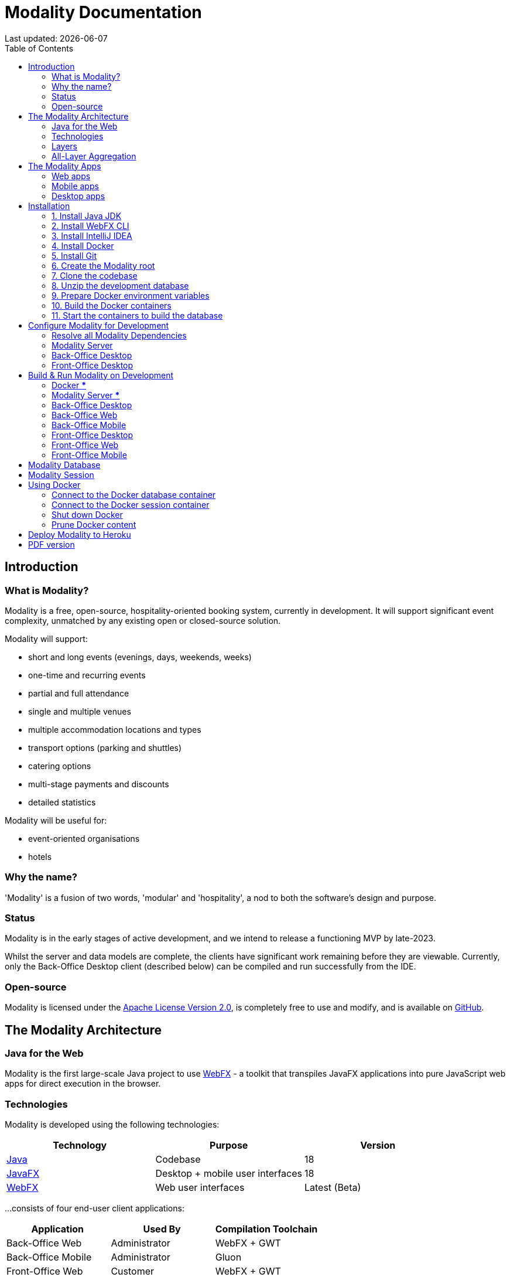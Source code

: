 = Modality Documentation
:icons: font
:toc: left
:toclevels: 2
:source-highlighter: pygments
Last updated: {docdate}


== Introduction
=== What is Modality?
Modality is a free, open-source, hospitality-oriented booking system, currently in development. It will support significant event complexity, unmatched by any existing open or closed-source solution.

Modality will support:

- short and long events (evenings, days, weekends, weeks)
- one-time and recurring events
- partial and full attendance
- single and multiple venues
- multiple accommodation locations and types
- transport options (parking and shuttles)
- catering options
- multi-stage payments and discounts
- detailed statistics

Modality will be useful for:

- event-oriented organisations
- hotels



=== Why the name?
'Modality' is a fusion of two words, 'modular' and 'hospitality', a nod to both the software's design and purpose.


=== Status
Modality is in the early stages of active development, and we intend to release a functioning MVP by late-2023.

Whilst the server and data models are complete, the clients have significant work remaining before they are viewable. Currently, only the Back-Office Desktop client (described below) can be compiled and run successfully from the IDE.


=== Open-source
Modality is licensed under the link:https://github.com/modalityone/modality/blob/main/LICENSE[Apache License Version 2.0^], is completely free to use and modify, and is available on link:https://github.com/modalityone/modality[GitHub^].



== The Modality Architecture
=== Java for the Web
Modality is the first large-scale Java project to use link:https://webfx.dev[WebFX^] - a toolkit that transpiles JavaFX applications into pure JavaScript web apps for direct execution in the browser.


=== Technologies
Modality is developed using the following technologies:

[cols="1,1,1"]
|===
| Technology | Purpose | Version

| link:https://www.oracle.com/java/technologies/downloads/[Java^] | Codebase | 18
| link:https://openjfx.io/[JavaFX^] | Desktop + mobile user interfaces | 18
| link:https://docs.webfx.dev/[WebFX^] | Web user interfaces | Latest (Beta)
|===


...consists of four end-user client applications:

[cols="1,1,1"]
|===
| Application | Used By | Compilation Toolchain

| Back-Office Web | Administrator | WebFX + GWT
| Back-Office Mobile | Administrator | Gluon
| Front-Office Web | Customer | WebFX + GWT
| Front-Office Mobile | Customer | Gluon
|===


...two developer client applications:

[cols="1,1,1"]
|===
| Application | Used By | Compilation Toolchain

| Back-Office Desktop | Developer | JavaFX
| Front-Office Desktop | Developer | JavaFX
|===


...one web server:

[cols="1,1,1"]
|===
| Application | Purpose | Version

| link:https://vertx.io/[Vert.x^] | Interface between client apps and back-end services; serves the SPA | Latest
|===


...and depends on the following services:

[cols="1,1,1"]
|===
| Service | Purpose | Version

| link:https://www.postgresql.org/[Postgres^] | Database | 14.2
| link:https://redis.io/[Redis^] | Session management | 6.2.6
| link:https://flywaydb.org/[Flyway^] | Database schema updates | Latest
|===

The services are orchestrated by link:https://www.docker.com/products/docker-desktop/[Docker^] when running Modality on development machines (instructions given later in this document).


=== Layers
Modality is divided into layers of functionality, shown below:

[cols="1,1,1"]
|===
| Layer | Repository | Java Modules

| Business Logic (top layer) | link:https://github.com/modalityone/modality[modality^] | modality-event, modality-hotel, modality-restaurant, modality-catering
| Ecommerce | link:https://github.com/modalityone/modality[modality^] | modality-ecommerce
| CRM | link:https://github.com/modalityone/modality[modality^] | modality-crm
| Base | link:https://github.com/modalityone/modality[modality^] | modality-base
| WebFX Stack | link:https://github.com/webfx-project/webfx-stack[webfx-stack^] | webfx-stack
| WebFX (bottom layer) | link:https://github.com/webfx-project/webfx[webfx^] | webfx-kit
|===

==== Business logic
The highest layer of the architecture consists of business-specific modules implementing logic for events, hotels, restaurants etc. This is a customisable layer, and developers can choose to add only the modules they need, as well as provide their own.

==== Ecommerce
The next layer down is the ecommerce layer. This provides a generic domain model for ecommerce, which models sales, accounts etc. It is the location for payment gateway integration and ecommerce-specific UIs.

==== CRM
The CRM layer provides the essential CRM features, including customer accounts, integrated mailing system etc.

==== Base
The Base layer is a fully operational implementation of the WebFX Stack layer beneath, based on the Postgres database. This layer is a pure technical solution that isn't bound to any specific domain, and so is large in application scope.

==== WebFX Stack
The WebFX Stack layer provides an opinionated framework for developing enterprise applications with WebFX. This layer is responsible for communication between client and server (using a WebSocket bus), UI routing, ORM, push notification, auth, i18n, etc. Interfaces in all cases, but not always full implementations, allowing this layer to be adapted to any kind of system.

Unlike most Java frameworks, this layer works principally on the client side, following the trend initiated by mobile apps where most of the application code has been moved to the client and can run offline.

It is designed to work with JavaFX (for example, i18n provides JavaFX bindings for use with any kind of control; and the authorisation framework automatically enables/disables and shows/hides controls depending on user access).

==== WebFX
WebFX is the foundation layer, providing a web port of JavaFX (in the webfx-kit module) that can be compiled by GWT together with your application code. It is a Java-based cross-platform solution that can be used in any domain.


=== All-Layer Aggregation
Modality ships with the `modality-all` module, which aggregates together the full set of modules across all layers, for use by developers right away.



== The Modality Apps
=== Web apps
Modality uses WebFX to transpile it's JavaFX codebase into a single-page application for direct execution in the browser. No server-side rendering, and no plugins required.


=== Mobile apps
Modality uses the link:https://gluonhq.com/products/mobile/[Gluon^] toolchain to compile the codebase into native, installable apps ready for inclusion into the Google Play and Apple App stores.


=== Desktop apps
Modality also provides desktop apps, which have exactly the same UI as the web apps generated from the same source. This is useful for developers, allowing Java code to be rapidly developed and tested via the desktop, before subsequent transpilation into JavaScript and mobile (which takes time).



== Installation
=== 1. Install Java JDK
Modality is developed entirely in the Java language, and requires at least JDK 17+. Check whether this is installed:

 java --version

If it is not installed, or is an older version, please refer to link:https://docs.oracle.com/en/java/javase/11/install/overview-jdk-installation.html#GUID-8677A77F-231A-40F7-98B9-1FD0B48C346A[this guide^].


=== 2. Install WebFX CLI
We use the WebFX CLI to compile Modality for the web. Please follow this link:https://docs.webfx.dev/#_installing_the_webfx_cli[guide^] to install it.


=== 3. Install IntelliJ IDEA
We develop Modality using the free, community edition of link:https://www.jetbrains.com/idea/[IntelliJ IDEA^], and recommend you install this if you do not already have an IDE. IntelliJ allows you to easily compile and run the Modality server and clients, for the purpose of local development and testing.

NOTE: All subsequent IDE-based examples given in this documentation will be based on IntelliJ.


=== 4. Install Docker
During development, Modality uses link:https://www.docker.com/products/docker-desktop/[Docker^] for all external services, including the database and the in-memory datastore for sessions.

Please install link:https://www.docker.com/products/docker-desktop/[Docker Desktop^] on your local machine if you do not have it already. If using a Mac, the easiest way is to install using `brew`. Please provide Docker with a minimum of 8GB of RAM, ideally more.

NOTE: Insufficient RAM may result in `java.lang.OutOfMemoryError` errors when importing the link:https://github.com/modalityone/modality-dev-db[modality-dev-db^].


=== 5. Install Git
A git client is needed to retrieve the Modality codebase from GitHub. Check if git is installed:

 git --version

If it is not installed, you may wish to refer to link:https://www.linode.com/docs/guides/how-to-install-git-on-linux-mac-and-windows/[this guide^].


=== 6. Create the Modality root

 mkdir -vp modality
 export MODALITY_ROOT=${PWD}/modality


=== 7. Clone the codebase
Git clone the Modality codebase via the terminal (or IntelliJ etc):

 cd $MODALITY_ROOT
 git clone https://github.com/modalityone/modality.git .


=== 8. Unzip the development database
The Modality codebase includes a 15Mb zip file of example data, that makes it easier for developers to navigate around the running system. Execute the following commands to unzip the database, ready for later ingestion into Postgres:

 cd $MODALITY_ROOT/modality-base/modality-base-server-datasource/src/main/resources
 unzip db-dev/V0001__modality_dev_db.sql.zip -x '__MACOSX/*' -d db/


=== 9. Prepare Docker environment variables
Environment variables store the Postgres database name, username and password. Defaults are provided in the `.env-template`. Use this template file as the basis for your Docker-based configuration, by creating an `.env` file from it. You may leave the defaults, or provide new values accordingly:

 cd $MODALITY_ROOT/docker
 cp .env-template .env
 source .env # make the environment variables available to the shell


=== 10. Build the Docker containers
 cd $MODALITY_ROOT/docker
 docker-compose build --no-cache


=== 11. Start the containers to build the database
 cd $MODALITY_ROOT/docker
 docker-compose up



== Configure Modality for Development
=== Resolve all Modality Dependencies
Open Modality in IntelliJ and wait for all dependencies to be automatically resolved:

image::resolve-dependencies-1.png[]


=== Modality Server
In order to run any of the Modality client applications, the Modality Server should first be running. The Modality Server is a link:https://vertx.io/[Vert.x^] server that proxies requests to the database and is responsible for establishing and maintaining user sessions.

The easiest way to stand up the server locally is to create an application run configuration in the IDE.

In the IntelliJ menu, click `Run -> Edit Configurations` to display the following dialog, and populate with the same details:

image::run-configuration-modality-server-1.png[]
image::run-configuration-modality-server-2.png[]

Click 'OK' to save the configuration and close the dialog.


=== Back-Office Desktop
The Back-Office Desktop client is an application used by developers of Modality, and emulates the web user interface used by administrators of the system.

Create another run configuration and populate it with the details given in the screenshot below:

image::run-configuration-modality-back-office-1.png[]

Click 'OK' to save the configuration and close the dialog.


=== Front-Office Desktop
NOTE: The Front-Office Desktop client is not yet implemented.



== Build & Run Modality on Development
The Modality clients run independently of each other, but all require the Modality Server to be running, which in turn requires Docker to be running the service containers described above. Therefore, the first two steps below are mandatory before running one or more of the Modality clients locally.


=== Docker [red]***
Ensure that Docker is running:

 cd $MODALITY_ROOT/docker
 docker-compose up


=== Modality Server [red]***
Build and run the server by executing its run configuration:

image::run-modality-server-locally-1.png[]


=== Back-Office Desktop
Build and run the Back-Office Desktop client by executing its configuration:

image::run-modality-back-office-desktop-locally-1.png[]

The Back-Office Desktop client will then be ready to use:

image::modality-back-office-desktop-1.png[]
image::modality-back-office-desktop-2.png[]
image::modality-back-office-desktop-3.png[]
image::modality-back-office-desktop-4.png[]
image::modality-back-office-desktop-5.png[]
image::modality-back-office-desktop-6.png[]
image::modality-back-office-desktop-7.png[]
image::modality-back-office-desktop-8.png[]
image::modality-back-office-desktop-9.png[]


=== Back-Office Web
<1> First *build* the index.html file:

 cd $MODALITY_ROOT
 webfx build --gwt

<2> Then *locate* the resultant index.html file on the filesystem:

 webfx build --gwt --locate

<3> In the IntelliJ Project window, navigate to the index file and double click.

image::modality-project-window-index-html-1.png[]

<4> Hover the mouse over the index.html source code to display the browser options.

image::modality-project-window-index-html-2.png[]

<5> Click on one of the browser icons to run the index.html in a browser.


=== Back-Office Mobile
Full instructions (and limitations) for compiling the codebase to native Android and iOS apps are available on the WebFX documentation site link:https://docs.webfx.dev/#_android_platform[here].


=== Front-Office Desktop
NOTE: The Front-Office Desktop client is not yet implemented.


=== Front-Office Web
NOTE: The Front-Office Web client is not yet implemented.


=== Front-Office Mobile
NOTE: The Front-Office Mobile client is not yet implemented.



== Modality Database
All database setup scripts are stored in the `$MODALITY_ROOT/modality-base/modality-base-server-datasource/src/main/resources/db-pristine/` folder, and are numbered in order of execution. They should be copied into the `$MODALITY_ROOT/modality-base/modality-base-server-datasource/src/main/resources/db/` deployment folder where they will then be executed by the Flyway container, which runs on Docker startup. All the data will then be stored on the host, in directory:

 $MODALITY_ROOT/docker/data/postgres/*

This provides persistence, and the container can be safely shut down and restarted without losing data.

Any new database scripts must be:

<1> added to the `$MODALITY_ROOT/modality-base/modality-base-server-datasource/src/main/resources/db-pristine/` folder
<2> named according to the convention used in the folder: `V{latest-number+1}__{desc}.sql`
<3> copied into the `$MODALITY_ROOT/modality-base/modality-base-server-datasource/src/main/resources/db/` deployment folder
<4> executed by Flyway by restarting Docker:

 cd $MODALITY_ROOT/modality-base/modality-base-server-datasource/src/main/resources/
 .
 # Create the new SQL file and copy to the deployment directory
 touch db-pristine/V0100__new_table.sql
 cp db-pristine/V0100__new_table.sql db/V0100__new_table.sql
 .
 # Now restart Docker
 cd $MODALITY_ROOT/docker
 docker-compose down
 docker-compose up



== Modality Session
The session data is controlled by the docker-based Redis container and is not persisted locally. The data persists only as long as the container is running.



== Using Docker
=== Connect to the Docker database container
Connection is easily made via any Postgres client (e.g. DBeaver). Use the following credentials (contained within the `docker/.env-template` file):

* Server: 127.0.0.1
* Port: 5432
* Database: modality
* User: modality
* Password: modality


=== Connect to the Docker session container
Connection can be made through the Docker terminal:

 cd $MODALITY_ROOT/docker
 docker exec -ti session /bin/sh
 redis-cli
 keys *


=== Shut down Docker

 cd $MODALITY_ROOT/docker
 docker-compose down


=== Prune Docker content [[prune_docker_content]]
Sometimes you will want a pristine Docker environment. The simplest way to do this is:

 cd $MODALITY_ROOT/docker
 docker-compose down
 docker ps -a # Lists all Docker containers
 docker rm <container-id> # Remove any docker containers listed
 docker images # Lists all Docker images
 docker image rm <image-id> # Remove any docker images listed
 docker volume ls # Lists all Docker volumes
 docker volume rm <volume-id> # Remove all docker volumes listed
 docker system prune # Removes build cache, networks and dangling images
 rm -rf data # Removes locally stored database tables

You can now rebuild the Docker containers:

 docker-compose build --no-cache
 docker-compose up



== Deploy Modality to Heroku
NOTE: Procedures for this coming soon!



ifdef::backend-html5[]
== PDF version
Here is the
link:modality-docs.pdf[PDF version,float="right"]
of this documentation.
endif::[]

